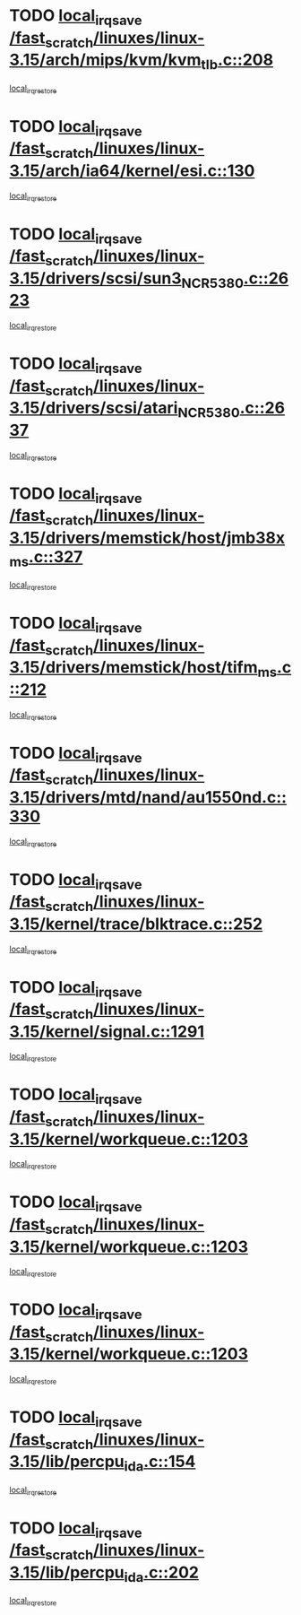 * TODO [[view:/fast_scratch/linuxes/linux-3.15/arch/mips/kvm/kvm_tlb.c::face=ovl-face1::linb=208::colb=16::cole=21][local_irq_save /fast_scratch/linuxes/linux-3.15/arch/mips/kvm/kvm_tlb.c::208]]
[[view:/fast_scratch/linuxes/linux-3.15/arch/mips/kvm/kvm_tlb.c::face=ovl-face2::linb=222::colb=2::cole=8][local_irq_restore]]
* TODO [[view:/fast_scratch/linuxes/linux-3.15/arch/ia64/kernel/esi.c::face=ovl-face1::linb=130::colb=20::cole=25][local_irq_save /fast_scratch/linuxes/linux-3.15/arch/ia64/kernel/esi.c::130]]
[[view:/fast_scratch/linuxes/linux-3.15/arch/ia64/kernel/esi.c::face=ovl-face2::linb=143::colb=4::cole=10][local_irq_restore]]
* TODO [[view:/fast_scratch/linuxes/linux-3.15/drivers/scsi/sun3_NCR5380.c::face=ovl-face1::linb=2623::colb=19::cole=24][local_irq_save /fast_scratch/linuxes/linux-3.15/drivers/scsi/sun3_NCR5380.c::2623]]
[[view:/fast_scratch/linuxes/linux-3.15/drivers/scsi/sun3_NCR5380.c::face=ovl-face2::linb=2671::colb=3::cole=9][local_irq_restore]]
* TODO [[view:/fast_scratch/linuxes/linux-3.15/drivers/scsi/atari_NCR5380.c::face=ovl-face1::linb=2637::colb=16::cole=21][local_irq_save /fast_scratch/linuxes/linux-3.15/drivers/scsi/atari_NCR5380.c::2637]]
[[view:/fast_scratch/linuxes/linux-3.15/drivers/scsi/atari_NCR5380.c::face=ovl-face2::linb=2690::colb=3::cole=9][local_irq_restore]]
* TODO [[view:/fast_scratch/linuxes/linux-3.15/drivers/memstick/host/jmb38x_ms.c::face=ovl-face1::linb=327::colb=18::cole=23][local_irq_save /fast_scratch/linuxes/linux-3.15/drivers/memstick/host/jmb38x_ms.c::327]]
[[view:/fast_scratch/linuxes/linux-3.15/drivers/memstick/host/jmb38x_ms.c::face=ovl-face2::linb=364::colb=1::cole=7][local_irq_restore]]
* TODO [[view:/fast_scratch/linuxes/linux-3.15/drivers/memstick/host/tifm_ms.c::face=ovl-face1::linb=212::colb=18::cole=23][local_irq_save /fast_scratch/linuxes/linux-3.15/drivers/memstick/host/tifm_ms.c::212]]
[[view:/fast_scratch/linuxes/linux-3.15/drivers/memstick/host/tifm_ms.c::face=ovl-face2::linb=251::colb=1::cole=7][local_irq_restore]]
* TODO [[view:/fast_scratch/linuxes/linux-3.15/drivers/mtd/nand/au1550nd.c::face=ovl-face1::linb=330::colb=19::cole=24][local_irq_save /fast_scratch/linuxes/linux-3.15/drivers/mtd/nand/au1550nd.c::330]]
[[view:/fast_scratch/linuxes/linux-3.15/drivers/mtd/nand/au1550nd.c::face=ovl-face2::linb=356::colb=2::cole=8][local_irq_restore]]
* TODO [[view:/fast_scratch/linuxes/linux-3.15/kernel/trace/blktrace.c::face=ovl-face1::linb=252::colb=16::cole=21][local_irq_save /fast_scratch/linuxes/linux-3.15/kernel/trace/blktrace.c::252]]
[[view:/fast_scratch/linuxes/linux-3.15/kernel/trace/blktrace.c::face=ovl-face2::linb=282::colb=3::cole=9][local_irq_restore]]
* TODO [[view:/fast_scratch/linuxes/linux-3.15/kernel/signal.c::face=ovl-face1::linb=1291::colb=17::cole=23][local_irq_save /fast_scratch/linuxes/linux-3.15/kernel/signal.c::1291]]
[[view:/fast_scratch/linuxes/linux-3.15/kernel/signal.c::face=ovl-face2::linb=1310::colb=1::cole=7][local_irq_restore]]
* TODO [[view:/fast_scratch/linuxes/linux-3.15/kernel/workqueue.c::face=ovl-face1::linb=1203::colb=16::cole=22][local_irq_save /fast_scratch/linuxes/linux-3.15/kernel/workqueue.c::1203]]
[[view:/fast_scratch/linuxes/linux-3.15/kernel/workqueue.c::face=ovl-face2::linb=1215::colb=3::cole=9][local_irq_restore]]
* TODO [[view:/fast_scratch/linuxes/linux-3.15/kernel/workqueue.c::face=ovl-face1::linb=1203::colb=16::cole=22][local_irq_save /fast_scratch/linuxes/linux-3.15/kernel/workqueue.c::1203]]
[[view:/fast_scratch/linuxes/linux-3.15/kernel/workqueue.c::face=ovl-face2::linb=1220::colb=2::cole=8][local_irq_restore]]
* TODO [[view:/fast_scratch/linuxes/linux-3.15/kernel/workqueue.c::face=ovl-face1::linb=1203::colb=16::cole=22][local_irq_save /fast_scratch/linuxes/linux-3.15/kernel/workqueue.c::1203]]
[[view:/fast_scratch/linuxes/linux-3.15/kernel/workqueue.c::face=ovl-face2::linb=1260::colb=2::cole=8][local_irq_restore]]
* TODO [[view:/fast_scratch/linuxes/linux-3.15/lib/percpu_ida.c::face=ovl-face1::linb=154::colb=16::cole=21][local_irq_save /fast_scratch/linuxes/linux-3.15/lib/percpu_ida.c::154]]
[[view:/fast_scratch/linuxes/linux-3.15/lib/percpu_ida.c::face=ovl-face2::linb=208::colb=1::cole=7][local_irq_restore]]
* TODO [[view:/fast_scratch/linuxes/linux-3.15/lib/percpu_ida.c::face=ovl-face1::linb=202::colb=17::cole=22][local_irq_save /fast_scratch/linuxes/linux-3.15/lib/percpu_ida.c::202]]
[[view:/fast_scratch/linuxes/linux-3.15/lib/percpu_ida.c::face=ovl-face2::linb=208::colb=1::cole=7][local_irq_restore]]

